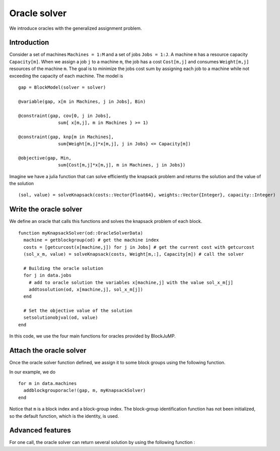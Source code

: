 .. _oracle:

-----------------
Oracle solver
-----------------


We introduce oracles with the generalized assignment problem.

Introduction
^^^^^^^^^^^^^^

Consider a set of machines ``Machines = 1:M`` and a set of jobs ``Jobs = 1:J``.
A machine ``m`` has a resource capacity ``Capacity[m]``. When we assign a job
``j`` to a machine ``m``, the job has a cost ``Cost[m,j]`` and consumes
``Weight[m,j]`` resources of the machine ``m``. The goal is to minimize the jobs
cost sum by assigning each job to a machine while not exceeding the capacity of
each machine. The model is ::

    gap = BlockModel(solver = solver)

    @variable(gap, x[m in Machines, j in Jobs], Bin)

    @constraint(gap, cov[0, j in Jobs],
                   sum{ x[m,j], m in Machines } >= 1)

    @constraint(gap, knp[m in Machines],
                   sum{Weight[m,j]*x[m,j], j in Jobs} <= Capacity[m])

    @objective(gap, Min,
                   sum{Cost[m,j]*x[m,j], m in Machines, j in Jobs})



Imagine we have a julia function that can solve efficiently the knapsack problem
and returns the solution and the value of the solution ::

  (sol, value) = solveKnapsack(costs::Vector{Float64}, weights::Vector{Integer}, capacity::Integer)

Write the oracle solver
^^^^^^^^^^^^^^^^^^^^^^^^

We define an oracle that calls this functions and solves the knapsack problem of each block. ::

  function myKnapsackSolver(od::OracleSolverData)
    machine = getblockgroup(od) # get the machine index
    costs = [getcurcost(x[machine,j]) for j in Jobs] # get the current cost with getcurcost
    (sol_x_m, value) = solveKnapsack(costs, Weight[m,:], Capacity[m]) # call the solver

    # Building the oracle solution
    for j in data.jobs
      # add to oracle solution the variables x[machine,j] with the value sol_x_m[j]
      addtosolution(od, x[machine,j], sol_x_m[j])
    end

    # Set the objective value of the solution
    setsolutionobjval(od, value)
  end

In this code, we use the four main functions for oracles provided by BlockJuMP.

.. function:: getblockgroup(od::OracleSolverData)

  Returns the block-group index for which the oracle has been assigned.

.. function:: getcurcost(x::JuMP.Variable)

  Returns the current cost of the varibale ``x``.

.. function:: addtosolution(od::OracleSolverData, x::JuMP.Variable, value::Real)

  Assigns the value ``value`` to the variable ``x`` in the solution of the
  oracle solver

.. function:: setsolutionobjval(od::OracleSolverData, value::real)

  Sets the objective value of the oracle solver solution.

Attach the oracle solver
^^^^^^^^^^^^^^^^^^^^^^^^^^
Once the oracle solver function defined, we assign it to some block groups using
the following function.

.. function:: addblockgrouporacle!(m::JuMP.Model, bgid, oraclesolver::Function)

  Attaches the :func:`oraclesolver` function to the block group ``bgid``.

In our example, we do ::

  for m in data.machines
    addblockgrouporacle!(gap, m, myKnapsackSolver)
  end

Notice that ``m`` is a block index and a block-group index. The block-group
identification function has not been initialized, so the default function,
which is the identity, is used.

Advanced features
^^^^^^^^^^^^^^^^^^

For one call, the oracle solver can return several solution by using the
following function :

.. function:: attachnewsolution(od::OracleSolverData)

  It ends the current solution and create a new solution in the oracle solver
  solution. Note that the previous solutions cannot be modified anymore.


.. function:: getphaseofstageapproach(od::OracleSolverData)

  Returns the phase of stage approach.
